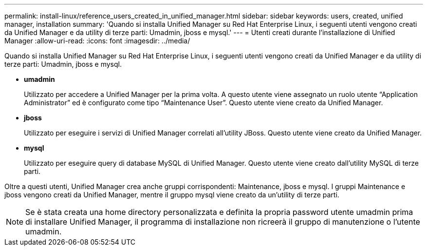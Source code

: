 ---
permalink: install-linux/reference_users_created_in_unified_manager.html 
sidebar: sidebar 
keywords: users, created, unified manager, installation 
summary: 'Quando si installa Unified Manager su Red Hat Enterprise Linux, i seguenti utenti vengono creati da Unified Manager e da utility di terze parti: Umadmin, jboss e mysql.' 
---
= Utenti creati durante l'installazione di Unified Manager
:allow-uri-read: 
:icons: font
:imagesdir: ../media/


[role="lead"]
Quando si installa Unified Manager su Red Hat Enterprise Linux, i seguenti utenti vengono creati da Unified Manager e da utility di terze parti: Umadmin, jboss e mysql.

* *umadmin*
+
Utilizzato per accedere a Unified Manager per la prima volta. A questo utente viene assegnato un ruolo utente "`Application Administrator`" ed è configurato come tipo "`Maintenance User`". Questo utente viene creato da Unified Manager.

* *jboss*
+
Utilizzato per eseguire i servizi di Unified Manager correlati all'utility JBoss. Questo utente viene creato da Unified Manager.

* *mysql*
+
Utilizzato per eseguire query di database MySQL di Unified Manager. Questo utente viene creato dall'utility MySQL di terze parti.



Oltre a questi utenti, Unified Manager crea anche gruppi corrispondenti: Maintenance, jboss e mysql. I gruppi Maintenance e jboss vengono creati da Unified Manager, mentre il gruppo mysql viene creato da un'utility di terze parti.

[NOTE]
====
Se è stata creata una home directory personalizzata e definita la propria password utente umadmin prima di installare Unified Manager, il programma di installazione non ricreerà il gruppo di manutenzione o l'utente umadmin.

====